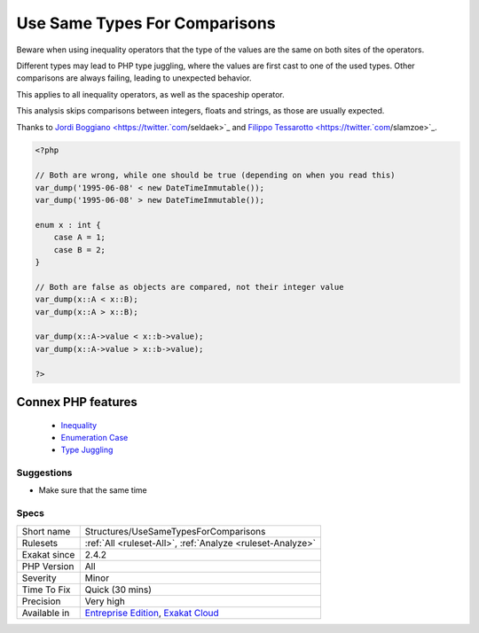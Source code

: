 .. _structures-usesametypesforcomparisons:


.. _use-same-types-for-comparisons:

Use Same Types For Comparisons
++++++++++++++++++++++++++++++

.. meta::
	:description:
		Use Same Types For Comparisons: Beware when using inequality operators that the type of the values are the same on both sites of the operators.
	:twitter:card: summary_large_image
	:twitter:site: @exakat
	:twitter:title: Use Same Types For Comparisons
	:twitter:description: Use Same Types For Comparisons: Beware when using inequality operators that the type of the values are the same on both sites of the operators
	:twitter:creator: @exakat
	:twitter:image:src: https://www.exakat.io/wp-content/uploads/2020/06/logo-exakat.png
	:og:image: https://www.exakat.io/wp-content/uploads/2020/06/logo-exakat.png
	:og:title: Use Same Types For Comparisons
	:og:type: article
	:og:description: Beware when using inequality operators that the type of the values are the same on both sites of the operators
	:og:url: https://exakat.readthedocs.io/en/latest/Reference/Rules/Use Same Types For Comparisons.html
	:og:locale: en

.. raw:: html


	<script type="application/ld+json">{"@context":"https:\/\/schema.org","@graph":[{"@type":"WebPage","@id":"https:\/\/php-tips.readthedocs.io\/en\/latest\/Reference\/Rules\/Structures\/UseSameTypesForComparisons.html","url":"https:\/\/php-tips.readthedocs.io\/en\/latest\/Reference\/Rules\/Structures\/UseSameTypesForComparisons.html","name":"Use Same Types For Comparisons","isPartOf":{"@id":"https:\/\/www.exakat.io\/"},"datePublished":"Fri, 10 Jan 2025 09:46:18 +0000","dateModified":"Fri, 10 Jan 2025 09:46:18 +0000","description":"Beware when using inequality operators that the type of the values are the same on both sites of the operators","inLanguage":"en-US","potentialAction":[{"@type":"ReadAction","target":["https:\/\/exakat.readthedocs.io\/en\/latest\/Use Same Types For Comparisons.html"]}]},{"@type":"WebSite","@id":"https:\/\/www.exakat.io\/","url":"https:\/\/www.exakat.io\/","name":"Exakat","description":"Smart PHP static analysis","inLanguage":"en-US"}]}</script>

Beware when using inequality operators that the type of the values are the same on both sites of the operators.

Different types may lead to PHP type juggling, where the values are first cast to one of the used types. Other comparisons are always failing, leading to unexpected behavior.

This applies to all inequality operators, as well as the spaceship operator. 



This analysis skips comparisons between integers, floats and strings, as those are usually expected.

Thanks to `Jordi Boggiano <https://twitter.`com <https://www.php.net/com>`_/seldaek>`_ and `Filippo Tessarotto <https://twitter.`com <https://www.php.net/com>`_/slamzoe>`_.

.. code-block:: php
   
   <?php
   
   // Both are wrong, while one should be true (depending on when you read this)
   var_dump('1995-06-08' < new DateTimeImmutable());
   var_dump('1995-06-08' > new DateTimeImmutable());
   
   enum x : int {
       case A = 1;
       case B = 2;
   }
   
   // Both are false as objects are compared, not their integer value
   var_dump(x::A < x::B);
   var_dump(x::A > x::B);
   
   var_dump(x::A->value < x::b->value);
   var_dump(x::A->value > x::b->value);
   
   ?>
Connex PHP features
-------------------

  + `Inequality <https://php-dictionary.readthedocs.io/en/latest/dictionary/inequality.ini.html>`_
  + `Enumeration Case <https://php-dictionary.readthedocs.io/en/latest/dictionary/enum-case.ini.html>`_
  + `Type Juggling <https://php-dictionary.readthedocs.io/en/latest/dictionary/type-juggling.ini.html>`_


Suggestions
___________

* Make sure that the same time




Specs
_____

+--------------+-------------------------------------------------------------------------------------------------------------------------+
| Short name   | Structures/UseSameTypesForComparisons                                                                                   |
+--------------+-------------------------------------------------------------------------------------------------------------------------+
| Rulesets     | :ref:`All <ruleset-All>`, :ref:`Analyze <ruleset-Analyze>`                                                              |
+--------------+-------------------------------------------------------------------------------------------------------------------------+
| Exakat since | 2.4.2                                                                                                                   |
+--------------+-------------------------------------------------------------------------------------------------------------------------+
| PHP Version  | All                                                                                                                     |
+--------------+-------------------------------------------------------------------------------------------------------------------------+
| Severity     | Minor                                                                                                                   |
+--------------+-------------------------------------------------------------------------------------------------------------------------+
| Time To Fix  | Quick (30 mins)                                                                                                         |
+--------------+-------------------------------------------------------------------------------------------------------------------------+
| Precision    | Very high                                                                                                               |
+--------------+-------------------------------------------------------------------------------------------------------------------------+
| Available in | `Entreprise Edition <https://www.exakat.io/entreprise-edition>`_, `Exakat Cloud <https://www.exakat.io/exakat-cloud/>`_ |
+--------------+-------------------------------------------------------------------------------------------------------------------------+



